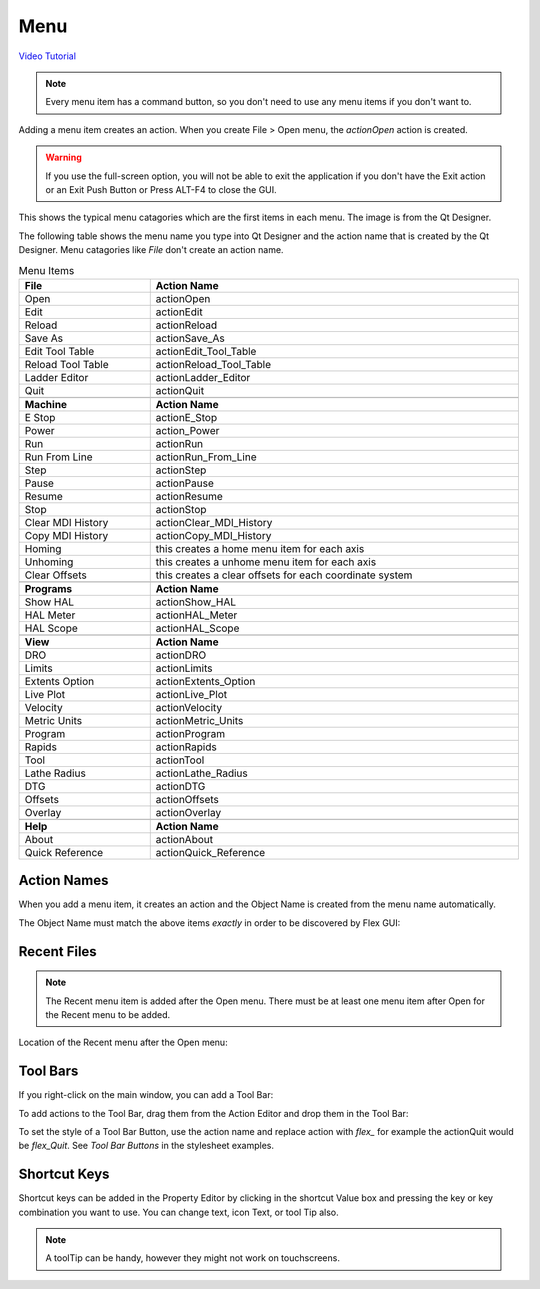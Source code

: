 Menu
====

`Video Tutorial <https://youtu.be/ukwunHGCglk>`_

.. note:: Every menu item has a command button, so you don't need to use any
   menu items if you don't want to.

Adding a menu item creates an action. When you create File > Open menu, the
`actionOpen` action is created.

.. image:: /images/menu-01.png
   :align: center

.. warning:: If you use the full-screen option, you will not be able to exit the
   application if you don't have the Exit action or an Exit Push Button or Press
   ALT-F4 to close the GUI.

This shows the typical menu catagories which are the first items in each menu.
The image is from the Qt Designer.

.. image:: /images/menu-02.png
   :align: center

The following table shows the menu name you type into Qt Designer and the action
name that is created by the Qt Designer. Menu catagories like `File` don't
create an action name.

.. csv-table:: Menu Items
   :width: 100%
   :align: center

	**File**, **Action Name**
	Open, actionOpen
	Edit, actionEdit
	Reload, actionReload
	Save As, actionSave_As
	Edit Tool Table, actionEdit_Tool_Table
	Reload Tool Table, actionReload_Tool_Table
	Ladder Editor, actionLadder_Editor
	Quit, actionQuit

	**Machine**, **Action Name**
	E Stop, actionE_Stop
	Power, action_Power
	Run, actionRun
	Run From Line, actionRun_From_Line
	Step, actionStep
	Pause, actionPause
	Resume, actionResume
	Stop, actionStop
	Clear MDI History, actionClear_MDI_History
	Copy MDI History, actionCopy_MDI_History
	Homing, this creates a home menu item for each axis
	Unhoming, this creates a unhome menu item for each axis
	Clear Offsets, this creates a clear offsets for each coordinate system

	**Programs**, **Action Name**
	Show HAL, actionShow_HAL
	HAL Meter, actionHAL_Meter
	HAL Scope, actionHAL_Scope

	**View**, **Action Name**
	DRO, actionDRO
	Limits, actionLimits
	Extents Option, actionExtents_Option
	Live Plot, actionLive_Plot
	Velocity, actionVelocity
	Metric Units, actionMetric_Units
	Program, actionProgram
	Rapids, actionRapids
	Tool, actionTool
	Lathe Radius, actionLathe_Radius
	DTG, actionDTG
	Offsets, actionOffsets
	Overlay, actionOverlay

	**Help**, **Action Name**
	About, actionAbout
	Quick Reference, actionQuick_Reference

Action Names
------------

When you add a menu item, it creates an action and the Object Name is created
from the menu name automatically.

The Object Name must match the above items `exactly` in order to be discovered
by Flex GUI:

.. image:: /images/actions-01.png
   :align: center


Recent Files
------------

.. note:: The Recent menu item is added after the Open menu. There must be at
   least one menu item after Open for the Recent menu to be added.

Location of the Recent menu after the Open menu:

.. image:: /images/menu-03.png
   :align: center


Tool Bars
---------

If you right-click on the main window, you can add a Tool Bar:

.. image:: /images/tool-bar-01.png
   :align: center

To add actions to the Tool Bar, drag them from the Action Editor and drop them
in the Tool Bar:

.. image:: /images/tool-bar-02.png
   :align: center

To set the style of a Tool Bar Button, use the action name and replace action
with `flex_` for example the actionQuit would be `flex_Quit`. See `Tool Bar
Buttons` in the stylesheet examples.


Shortcut Keys
-------------

Shortcut keys can be added in the Property Editor by clicking in the shortcut
Value box and pressing the key or key combination you want to use. You can
change text, icon Text, or tool Tip also.

.. image:: /images/actions-02.png
   :align: center

.. note:: A toolTip can be handy, however they might not work on touchscreens.
